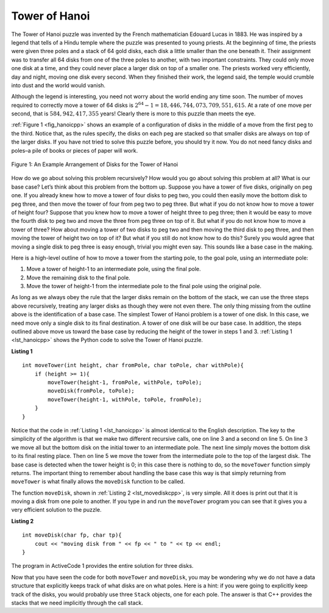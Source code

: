 ﻿..  Copyright (C)  Brad Miller, David Ranum, and Jan Pearce
    This work is licensed under the Creative Commons Attribution-NonCommercial-ShareAlike 4.0 International License. To view a copy of this license, visit http://creativecommons.org/licenses/by-nc-sa/4.0/.


Tower of Hanoi
--------------

The Tower of Hanoi puzzle was invented by the French mathematician
Edouard Lucas in 1883. He was inspired by a legend that tells of a Hindu
temple where the puzzle was presented to young priests. At the beginning
of time, the priests were given three poles and a stack of 64 gold
disks, each disk a little smaller than the one beneath it. Their
assignment was to transfer all 64 disks from one of the three poles to
another, with two important constraints. They could only move one disk
at a time, and they could never place a larger disk on top of a smaller
one. The priests worked very efficiently, day and night, moving one disk
every second. When they finished their work, the legend said, the temple
would crumble into dust and the world would vanish.

Although the legend is interesting, you need not worry about the world
ending any time soon. The number of moves required to correctly move a
tower of 64 disks is :math:`2^{64}-1 = 18,446,744,073,709,551,615`. At
a rate of one move per second, that is :math:`584,942,417,355` years! Clearly
there is more to this puzzle than meets the eye.

:ref:`Figure 1 <fig_hanoicpp>` shows an example of a configuration of disks in the
middle of a move from the first peg to the third. Notice that, as the
rules specify, the disks on each peg are stacked so that smaller disks
are always on top of the larger disks. If you have not tried to solve
this puzzle before, you should try it now. You do not need fancy disks
and poles–a pile of books or pieces of paper will work.

.. _fig_hanoicpp:

.. figure:: Figures/hanoi.png
   :align: center
   :alt: image


   Figure 1: An Example Arrangement of Disks for the Tower of Hanoi

How do we go about solving this problem recursively? How would you go
about solving this problem at all? What is our base case? Let’s think
about this problem from the bottom up. Suppose you have a tower of five
disks, originally on peg one. If you already knew how to move a tower of
four disks to peg two, you could then easily move the bottom disk to peg
three, and then move the tower of four from peg two to peg three. But
what if you do not know how to move a tower of height four? Suppose that
you knew how to move a tower of height three to peg three; then it would
be easy to move the fourth disk to peg two and move the three from peg
three on top of it. But what if you do not know how to move a tower of
three? How about moving a tower of two disks to peg two and then moving
the third disk to peg three, and then moving the tower of height two on
top of it? But what if you still do not know how to do this? Surely you
would agree that moving a single disk to peg three is easy enough,
trivial you might even say. This sounds like a base case in the making.

Here is a high-level outline of how to move a tower from the starting
pole, to the goal pole, using an intermediate pole:

#. Move a tower of height-1 to an intermediate pole, using the final
   pole.

#. Move the remaining disk to the final pole.

#. Move the tower of height-1 from the intermediate pole to the final
   pole using the original pole.

As long as we always obey the rule that the larger disks remain on the
bottom of the stack, we can use the three steps above recursively,
treating any larger disks as though they were not even there. The only
thing missing from the outline above is the identification of a base
case. The simplest Tower of Hanoi problem is a tower of one disk. In
this case, we need move only a single disk to its final destination. A
tower of one disk will be our base case. In addition, the steps outlined
above move us toward the base case by reducing the height of the tower
in steps 1 and 3. :ref:`Listing 1 <lst_hanoicpp>` shows the Python code to solve the
Tower of Hanoi puzzle.

.. _lst_hanoicpp:

**Listing 1**

.. highlight:: cpp
    :linenothreshold: 2

::

    int moveTower(int height, char fromPole, char toPole, char withPole){
        if (height >= 1){
            moveTower(height-1, fromPole, withPole, toPole);
            moveDisk(fromPole, toPole);
            moveTower(height-1, withPole, toPole, fromPole);
        }
    }

.. highlight:: cpp
    :linenothreshold: 500

Notice that the code in :ref:`Listing 1 <lst_hanoicpp>` is almost identical to the
English description. The key to the simplicity of the algorithm is that
we make two different recursive calls, one on line 3 and a
second on line 5. On line 3 we move all but the bottom
disk on the initial tower to an intermediate pole. The next line simply
moves the bottom disk to its final resting place. Then on line
5 we move the tower from the intermediate pole to the top of
the largest disk. The base case is detected when the tower height is 0;
in this case there is nothing to do, so the ``moveTower`` function
simply returns. The important thing to remember about handling the base
case this way is that simply returning from ``moveTower`` is what
finally allows the ``moveDisk`` function to be called.

The function ``moveDisk``, shown in :ref:`Listing 2 <lst_movediskcpp>`, is very
simple. All it does is print out that it is moving a disk from one pole
to another. If you type in and run the ``moveTower`` program you can see
that it gives you a very efficient solution to the puzzle.

.. _lst_movediskcpp:

**Listing 2**

::

    int moveDisk(char fp, char tp){
        cout << "moving disk from " << fp << " to " << tp << endl;
    }

The program in ActiveCode 1 provides the entire solution for three disks.

.. tabbed:: ec1

  .. tab:: C++

    .. activecode:: hanoicpp
        :caption: Solving Tower of Hanoi Recursively C++
        :language: cpp

	//Simulation of the tower of hanoi.

        #include <iostream>
        using namespace std;

        void moveDisk(char fp, char tp){
            cout << "moving disk from " << fp << " to " << tp << endl;
        }

        void moveTower(int height, char fromPole, char toPole, char withPole){
            if (height >= 1){
                moveTower(height-1, fromPole, withPole, toPole); //Recursive call
                moveDisk(fromPole, toPole);
                moveTower(height-1, withPole, toPole, fromPole); //Recursive call
            }
        }

        int main() {
            moveTower(3, 'A', 'B', 'C');
        }

  .. tab:: Python

    .. activecode:: hanoipy
       :caption: Solving Tower of Hanoi Recursively Python

       #Simulation of the tower of hanoi.

       def moveTower(height,fromPole, toPole, withPole):
           if height >= 1:
               moveTower(height-1,fromPole,withPole,toPole) #Recursive call
               moveDisk(fromPole,toPole)
               moveTower(height-1,withPole,toPole,fromPole) #Recursive call

       def moveDisk(fp,tp):
           print("moving disk from",fp,"to",tp)

       def main():
           moveTower(3,"A","B","C")

       main()

.. fillintheblank:: Hanoitower_fitb

    If you change the tower height in Line 17 from 3 to 6, how many moves must you make to complete the Hanoi tower? (hint, try implementing a counter to return the correct number)

    - :63: Correct, you can make a global counter at line 3, and then cout the increasing total under line 11. 
      :62: Technically you are correct but, you are off by one.  
      :.*: Please try again you need to add a statement at line 3, and under line 11. 


Now that you have seen the code for both ``moveTower`` and ``moveDisk``,
you may be wondering why we do not have a data structure that explicitly
keeps track of what disks are on what poles. Here is a hint: if you were
going to explicitly keep track of the disks, you would probably use
three ``Stack`` objects, one for each pole. The answer is that C++
provides the stacks that we need implicitly through the call stack.
